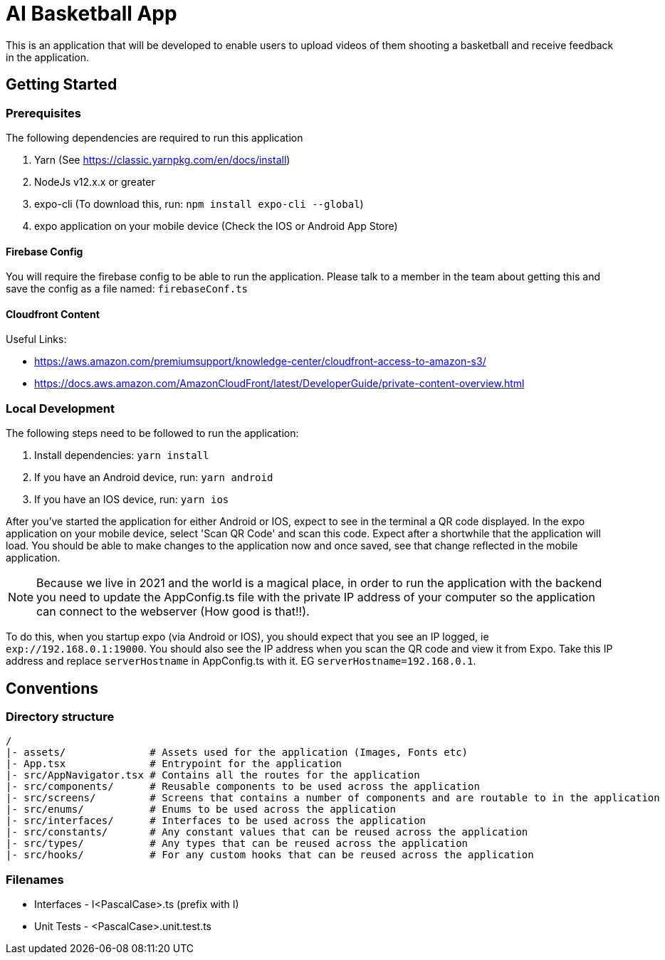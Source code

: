 = AI Basketball App

This is an application that will be developed to enable users to upload videos of them shooting a basketball and receive feedback in the application.

== Getting Started

=== Prerequisites

The following dependencies are required to run this application

. Yarn (See https://classic.yarnpkg.com/en/docs/install)
. NodeJs v12.x.x or greater
. expo-cli (To download this, run: `npm install expo-cli --global`)
. expo application on your mobile device (Check the IOS or Android App Store)


==== Firebase Config

You will require the firebase config to be able to run the application. Please talk to a member in the team about getting this and save the config as a file named: `firebaseConf.ts`


==== Cloudfront Content

Useful Links:

- https://aws.amazon.com/premiumsupport/knowledge-center/cloudfront-access-to-amazon-s3/
- https://docs.aws.amazon.com/AmazonCloudFront/latest/DeveloperGuide/private-content-overview.html

=== Local Development

The following steps need to be followed to run the application:

. Install dependencies: `yarn install`
. If you have an Android device, run: `yarn android`
. If you have an IOS device, run: `yarn ios`

After you've started the application for either Android or IOS, expect to see in the terminal a QR code displayed. In the expo application on your mobile device, select 'Scan QR Code' and scan this code. Expect after a shortwhile that the application will load. You should be able to make changes to the application now and once saved, see that change reflected in the mobile application.

NOTE: Because we live in 2021 and the world is a magical place, in order to run the application with the backend you need to update the AppConfig.ts file with the private IP address of your computer so the application can connect to the webserver (How good is that!!).

To do this, when you startup expo (via Android or IOS), you should expect that you see an IP logged, ie `exp://192.168.0.1:19000`. You should also see the IP address when you scan the QR code and view it from Expo.
Take this IP address and replace `serverHostname` in AppConfig.ts with it. EG `serverHostname=192.168.0.1`.


== Conventions

=== Directory structure

 /
 |- assets/              # Assets used for the application (Images, Fonts etc)
 |- App.tsx              # Entrypoint for the application
 |- src/AppNavigator.tsx # Contains all the routes for the application
 |- src/components/      # Reusable components to be used across the application
 |- src/screens/         # Screens that contains a number of components and are routable to in the application
 |- src/enums/           # Enums to be used across the application
 |- src/interfaces/      # Interfaces to be used across the application
 |- src/constants/       # Any constant values that can be reused across the application
 |- src/types/           # Any types that can be reused across the application
 |- src/hooks/           # For any custom hooks that can be reused across the application

=== Filenames

* Interfaces - I<PascalCase>.ts (prefix with I)
* Unit Tests - <PascalCase>.unit.test.ts

